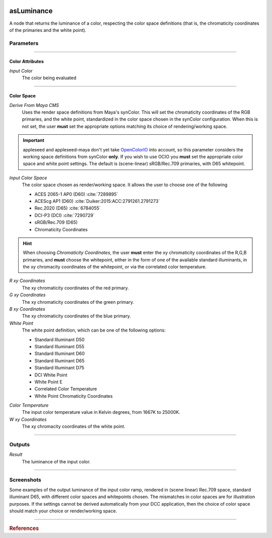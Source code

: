 .. _label_as_luminance:

.. image:: ../images/as_luminance.png
   :width: 128px
   :align: left
   :height: 128px
   :alt: Luminance Icon

***********
asLuminance
***********

A node that returns the luminance of a color, respecting the color space
definitions (that is, the chromaticity coordinates of the primaries and the
white point).

Parameters
==========

.. bogus directive to silence warnings::

-----

Color Attributes
----------------

*Input Color*
    The color being evaluated

-----

Color Space
-----------

*Derive From Maya CMS*
    Uses the render space definitions from Maya's synColor. This will set the chromaticity coordinates of the RGB primaries, and the white point, standardized in the color space chosen in the synColor configuration.
    When this is not set, the user **must** set the appropriate options matching its choice of rendering/working space.

.. important:: appleseed and appleseed-maya don't yet take `OpenColorIO <http://opencolorio.org/>`_ into account, so this parameter considers the working space definitions from synColor **only**. If you wish to use OCIO you **must** set the appropriate color space and white point settings. The default is (scene-linear) sRGB/Rec.709 primaries, with D65 whitepoint. 

*Input Color Space*
    The color space chosen as render/working space. It allows the user to choose one of the following

    * ACES 2065-1 AP0 (D60) :cite:`7289895`
    * ACEScg AP1 (D60) :cite:`Duiker:2015:ACC:2791261.2791273`
    * Rec.2020 (D65) :cite:`6784055`
    * DCI-P3 (DCI) :cite:`7290729`
    * sRGB/Rec.709 (D65)
    * Chromaticity Coordinates

.. hint::
   
   When choosing *Chromaticity Coordinates*, the user **must** enter the xy chromaticity coordinates of the R,G,B primaries, and **must** choose the whitepoint, either in the form of one of the available standard illuminants, in the xy chromacity coordinates of the whitepoint, or via the correlated color temperature.


*R xy Coordinates*
    The xy chromaticity coordinates of the red primary.

*G xy Coordinates*
    The xy chromaticity coordinates of the green primary.

*B xy Coordinates*
    The xy chromaticity coordinates of the blue primary.

*White Point*
    The white point definition, which can be one of the following options:

    * Standard Illuminant D50
    * Standard Illuminant D55
    * Standard Illuminant D60
    * Standard Illuminant D65
    * Standard Illuminant D75
    * DCI White Point
    * White Point E
    * Correlated Color Temperature
    * White Point Chromaticity Coordinates

.. _label_color_temperature:

*Color Temperature*
    The input color temperature value in Kelvin degrees, from 1667K to 25000K.

*W xy Coordinates*
    The xy chromacity coordinates of the white point.

-----

Outputs
=======

*Result*
    The luminance of the input color.

-----

.. _label_as_luminance_screenshots:

Screenshots
===========

Some examples of the output luminance of the input color ramp, rendered in (scene linear) Rec.709 space, standard illuminant D65, with different color spaces and whitepoints chosen. The mismatches in color spaces are for illustration purposes. If the settings cannot be derived automatically from your DCC application, then the choice of color space should match your choice or render/working space.

.. thumbnail:: /images/luminance/luminance_colorramp_workingspace_rec709.png
   :group: shots_luminance_group_A
   :width: 10%
   :title:

   Original color ramp, synColor render/working space set to (scene-linear) sRGB/Rec.709 primaries and D65 white point.

.. thumbnail:: /images/luminance/luminance_colorramp_workingspace_rec709_from_CMS.png
   :group: shots_luminance_group_A
   :width: 10%
   :title:

   Luminance of input color, with settings automatically retrieved from Maya's synColor CMS preferences.

.. thumbnail:: /images/luminance/luminance_colorramp_set_ACES_AP0.png
   :group: shots_luminance_group_A
   :width: 10%
   :title:

   Original color ramp, with CMS settings disabled, and the input space overriden to ACES 2065-1 AP0, D60 whitepoint.

.. thumbnail:: /images/luminance/luminance_colorramp_set_ACES_AP1.png
   :group: shots_luminance_group_A
   :width: 10%
   :title:

   Original color ramp, with CMS settings disabled, and the input space overriden to ACEScg AP1, D60 whitepoint.

.. thumbnail:: /images/luminance/luminance_colorramp_set_Rec2020.png
   :group: shots_luminance_group_A
   :width: 10%
   :title:

   Original color ramp, with CMS settings disabled, and the input space overriden to Rec.2020, D65 whitepoint.

.. thumbnail:: /images/luminance/luminance_colorramp_set_DCIP3.png
   :group: shots_luminance_group_A
   :width: 10%
   :title:

   Original color ramp, with CMS settings disabled, and the input space overriden to DCI-P3, DCI whitepoint.

.. thumbnail:: /images/luminance/luminance_colorramp_explicit_coords_adobergb.png
   :group: shots_luminance_group_A
   :width: 10%
   :title:

   Original color ramp, with CMS settings disabled, and the input color space set to *xy chromacitity coordinates*, which were then set to the RGB chromaticity coordinates of the AdobeRGB 1998 color space, with a D65 whitepoint.

.. thumbnail:: /images/luminance/luminance_compared.png
   :group: shots_luminance_group_A
   :width: 10%
   :title:

   Starting from the bottom, the original color ramp, and above it, first the luminance with the Rec.709 coefficients, Rec.2020 coefficients, DCI-P3, ACEScg AP1, ACES 2065-1 AP0, explicit chromaticities set to AdobeRGB 1998 chromaticities and D65 whitepoint, and the color ramp again at the top.

-----

.. rubric:: References

.. bibliography:: /bibtex/references.bib
    :filter: docname in docnames

